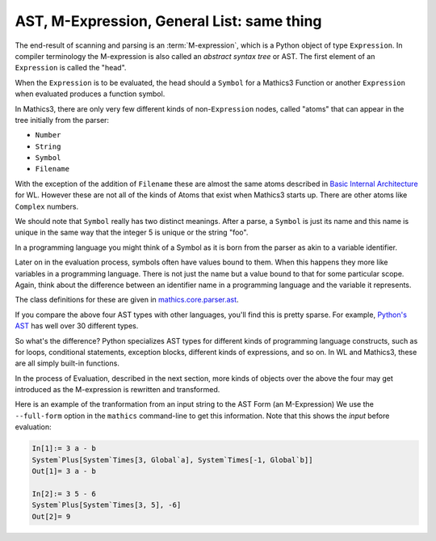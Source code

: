 .. index:: M-expression, AST
.. _ast:

AST, M-Expression, General List: same thing
============================================

The end-result of scanning and parsing is an :term:`M-expression`, which is a
Python object of type ``Expression``. In compiler terminology the
M-expression is also called an *abstract syntax tree* or AST. The
first element of an ``Expression`` is called the "head".

When the ``Expression`` is to be evaluated, the head should a
``Symbol`` for a Mathics3 Function or another ``Expression`` when
evaluated produces a function symbol.

In Mathics3, there are only very few different kinds of
non-``Expression`` nodes, called "atoms" that can appear in the tree
initially from the parser:

.. index:: Number, String, Symbol, LiteralSymbol, Filename

* ``Number``
* ``String``
* ``Symbol``
* ``Filename``

With the exception of the addition of ``Filename`` these are
almost the same atoms described in `Basic Internal Architecture
<https://reference.wolfram.com/language/tutorial/TheInternalsOfTheWolframSystem.html#6608>`_
for WL. However these are not all of the kinds of Atoms that exist when Mathics3 starts up.
There are other atoms like ``Complex`` numbers.

We should note that ``Symbol`` really has two distinct meanings. After
a parse, a ``Symbol`` is just its name and this name is unique in the
same way that the integer 5 is unique or the string "foo".

In a programming language you might think of a Symbol as it is born
from the parser as akin to a variable identifier.

Later on in the evaluation process, symbols often have values bound to
them. When this happens they more like variables in a programming
language. There is not just the name but a value bound to that for
some particular scope. Again, think about the difference between an
identifier name in a programming language and the variable it
represents.

The class definitions for these are given in `mathics.core.parser.ast
<https://github.com/Mathics3/mathics-core/tree/master/mathics/core/parser.ast>`_.

If you compare the above four AST types with other languages, you'll
find this is pretty sparse. For example, `Python's AST
<https://docs.python.org/3/library/ast.html>`_ has well over 30
different types.

So what's the difference? Python specializes AST types for different
kinds of programming language constructs, such as for loops,
conditional statements, exception blocks, different kinds of
expressions, and so on. In WL and Mathics3, these are all simply
built-in functions.

In the process of Evaluation, described in the next section, more
kinds of objects over the above the four may get introduced as the
M-expression is rewritten and transformed.

Here is an example of the tranformation from an input string to the AST Form (an M-Expression)
We use the ``--full-form`` option in the ``mathics`` command-line to get this information.
Note that this shows the *input* before evaluation:

.. code-block:: mathematica

    In[1]:= 3 a - b
    System`Plus[System`Times[3, Global`a], System`Times[-1, Global`b]]
    Out[1]= 3 a - b

    In[2]:= 3 5 - 6
    System`Plus[System`Times[3, 5], -6]
    Out[2]= 9
